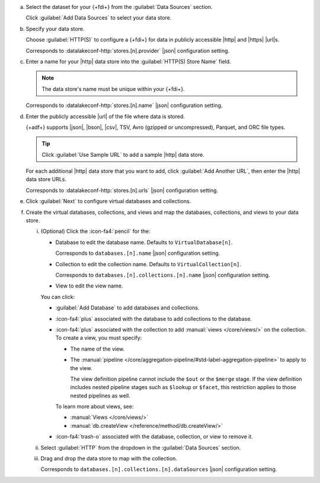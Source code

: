 a. Select the dataset for your {+fdi+} from the :guilabel:`Data Sources`
   section.

   Click :guilabel:`Add Data Sources` to select your data store.

#. Specify your data store.

   Choose :guilabel:`HTTP(S)` to configure a {+fdi+} for data in publicly
   accessible |http| and |https| |url|\s.

   Corresponds to :datalakeconf-http:`stores.[n].provider` |json| 
   configuration setting.

#. Enter a name for your |http| data store into the :guilabel:`HTTP(S)
   Store Name` field.

   .. note::

      The data store's name must be unique within your {+fdi+}.

   Corresponds to :datalakeconf-http:`stores.[n].name` |json| 
   configuration setting.

#. Enter the publicly accessible |url| of the file where data is stored.

   {+adf+} supports |json|, |bson|, |csv|, TSV, Avro (gzipped or
   uncompressed), Parquet, and ORC file types.

   .. tip::

      Click :guilabel:`Use Sample URL` to add a sample |http|
      data store.

   For each additional |http| data store that you want to add, 
   click :guilabel:`Add Another URL`, then enter the |http| data
   store URLs.

   Corresponds to :datalakeconf-http:`stores.[n].urls` |json| 
   configuration setting.

#. Click :guilabel:`Next` to configure virtual databases and collections.

#. Create the virtual databases, collections, and views and map the
   databases, collections, and views to your data store.

   i. (Optional) Click the :icon-fa4:`pencil` for the:

      - Database to edit the database name. Defaults to ``VirtualDatabase[n]``. 

        Corresponds to ``databases.[n].name`` |json| configuration 
        setting.

      - Collection to edit the collection name. Defaults to 
        ``VirtualCollection[n]``. 
       
        Corresponds to ``databases.[n].collections.[n].name`` |json| 
        configuration setting.

      - View to edit the view name. 

      You can click: 
     
      - :guilabel:`Add Database` to add databases and collections. 
      - :icon-fa4:`plus` associated with the database to add collections 
        to the database. 
      - :icon-fa4:`plus` associated with the collection to add 
        :manual:`views </core/views/>` on the collection. To create a 
        view, you must specify: 
       
        - The name of the view.
        - The :manual:`pipeline 
          </core/aggregation-pipeline/#std-label-aggregation-pipeline>` 
          to apply to the view.

          The view definition pipeline cannot include the ``$out`` or 
          the ``$merge`` stage. If the view definition includes 
          nested pipeline stages such as ``$lookup`` or ``$facet``, 
          this restriction applies to those nested pipelines as well.

        To learn more about views, see: 

        - :manual:`Views </core/views/>`
        - :manual:`db.createView </reference/method/db.createView/>`

      - :icon-fa4:`trash-o` associated with the database, collection, or 
        view to remove it.

   #. Select :guilabel:`HTTP` from the dropdown in the 
      :guilabel:`Data Sources` section.
   #. Drag and drop the data store to map with the collection.

      Corresponds to ``databases.[n].collections.[n].dataSources`` 
      |json| configuration setting.

